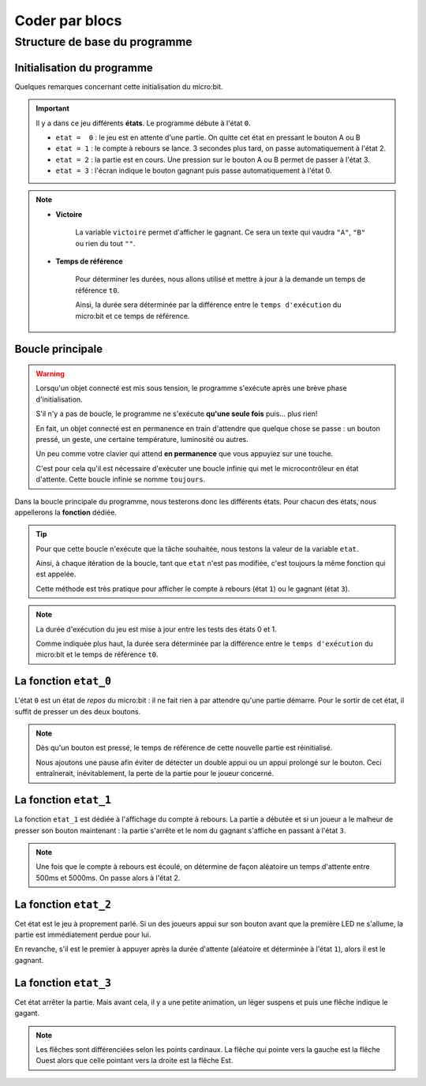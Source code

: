 .. _goFast-bloc-coder:

.. index:: programmation par blocs, bouton, durée

===============
Coder par blocs
===============


Structure de base du programme
==============================


Initialisation du programme
---------------------------



.. image:: /_static/goFast_makecode_01.*

Quelques remarques concernant cette initialisation du micro:bit.

.. important:: 
   Il y a dans ce jeu différents **états**.
   Le programme débute à l'état ``0``.
    
   * ``etat =  0`` : le jeu est en attente d'une partie.
     On quitte cet état en pressant le bouton A ou B     
   * ``etat = 1`` : le compte à rebours se lance.
     3 secondes plus tard, on passe automatiquement à l'état 2.      
   * ``etat = 2`` : la partie est en cours. Une pression sur le bouton
     A ou B permet de passer à l'état 3.      
   * ``etat = 3`` : l'écran indique le bouton gagnant puis passe
     automatiquement à l'état 0.


.. note::
   * **Victoire**
   
      La variable ``victoire`` permet d'afficher le gagnant.
      Ce sera un texte qui vaudra ``"A"``, ``"B"`` ou rien du tout ``""``.
   
   * **Temps de référence** 
   
      Pour déterminer les durées, nous allons utilisé et mettre à jour
      à la demande un temps de référence ``t0``.
      
      Ainsi, la durée sera déterminée par
      la différence entre le ``temps d'exécution`` du micro:bit
      et ce temps de référence.

Boucle principale
-----------------


.. warning::
   
   Lorsqu'un objet connecté est mis sous tension, le programme
   s'exécute après une brève phase d'initialisation.
   
   S'il n'y a pas de boucle, le programme ne s'exécute **qu'une seule
   fois** puis… plus rien!
   
   En fait, un objet connecté est en permanence en train d'attendre
   que quelque chose se passe : un bouton pressé, un geste, une
   certaine température, luminosité ou autres.
   
   Un peu comme votre clavier qui attend **en permanence** que vous
   appuyiez sur une touche.
   
   
   C'est pour cela qu'il est nécessaire d'exécuter une boucle infinie
   qui met le microcontrôleur en état d'attente. Cette boucle infinie
   se nomme ``toujours``.

Dans la boucle principale du programme, nous testerons donc
les différents états. Pour chacun des états, nous appellerons
la **fonction** dédiée.

.. image:: /_static/goFast_makecode_02.*

.. tip::
   Pour que cette boucle n'exécute que la tâche souhaitée, nous
   testons la valeur de la variable ``etat``.
   
   Ainsi, à chaque itération de la boucle, tant que ``etat`` n'est pas
   modifiée, c'est toujours la même fonction qui est appelée.

   Cette méthode est très pratique pour afficher le compte à rebours
   (état ``1``) ou le gagnant (état ``3``).

.. note:: 
   La durée d'exécution du jeu est mise à jour entre les tests des 
   états 0 et 1.
   
   Comme indiquée plus haut, la durée sera déterminée par
   la différence entre le ``temps d'exécution`` du micro:bit
   et le temps de référence ``t0``.

La fonction ``etat_0``
----------------------

L'état ``0`` est un état de *repos* du micro:bit : il ne fait rien
à par attendre qu'une partie démarre. Pour le sortir de cet état,
il suffit de presser un des deux boutons.

.. image:: /_static/goFast_makecode_03.*

.. note::
   Dès qu'un bouton est pressé, le temps de référence de cette
   nouvelle partie est réinitialisé.
   
   Nous ajoutons une pause afin éviter de détecter un double appui
   ou un appui prolongé sur le bouton. Ceci entraînerait, inévitablement,
   la perte de la partie pour le joueur concerné.

   
La fonction ``etat_1``
----------------------

La fonction ``etat_1`` est dédiée à l'affichage du compte à rebours.
La partie a débutée et si un joueur a le malheur de presser son 
bouton maintenant : la partie s'arrête et le nom du gagnant s'affiche
en passant à l'état ``3``.

.. image:: /_static/goFast_makecode_04.*

.. note::
   Une fois que le compte à rebours est écoulé, on détermine
   de façon aléatoire un temps d'attente entre 500ms et 5000ms.
   On passe alors à l'état 2.
   


La fonction ``etat_2``
----------------------

Cet état est le jeu à proprement parlé. Si un des joueurs appui
sur son bouton avant que la première LED ne s'allume, la partie est
immédiatement perdue pour lui.

En revanche, s'il est le premier à appuyer après la durée d'attente
(aléatoire et déterminée à l'état ``1``), alors il est le gagnant.

.. image:: /_static/goFast_makecode_05.*

   

La fonction ``etat_3``
----------------------

Cet état arrêter la partie. Mais avant cela, il y a une petite
animation, un léger suspens et puis une flêche indique le gagant.


.. image:: /_static/goFast_makecode_06.*

.. note::
   Les flêches sont différenciées selon les points cardinaux. La flêche
   qui pointe vers la gauche est la flêche Ouest alors que celle pointant
   vers la droite est la flêche Est.

